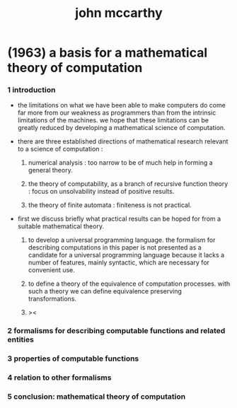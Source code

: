#+title: john mccarthy

* (1963) a basis for a mathematical theory of computation

*** 1 introduction

    - the limitations on what we have been able to make computers do
      come far more from our weakness as programmers
      than from the intrinsic limitations of the machines.
      we hope that these limitations can be greatly reduced
      by developing a mathematical science of computation.

    - there are three established directions of mathematical research
      relevant to a science of computation :

      1. numerical analysis :
         too narrow to be of much help in forming a general theory.

      2. the theory of computability, as a branch of recursive function theory :
         focus on unsolvability instead of positive results.

      3. the theory of finite automata :
         finiteness is not practical.

    - first we discuss briefly what practical results can be hoped for
      from a suitable mathematical theory.

      1. to develop a universal programming language.
         the formalism for describing computations in this paper
         is not presented as a candidate for a universal programming language
         because it lacks a number of features, mainly syntactic,
         which are necessary for convenient use.

      2. to define a theory of the equivalence of computation processes.
         with such a theory we can define equivalence preserving transformations.

      3. ><

*** 2 formalisms for describing computable functions and related entities

*** 3 properties of computable functions

*** 4 relation to other formalisms

*** 5 conclusion: mathematical theory of computation
